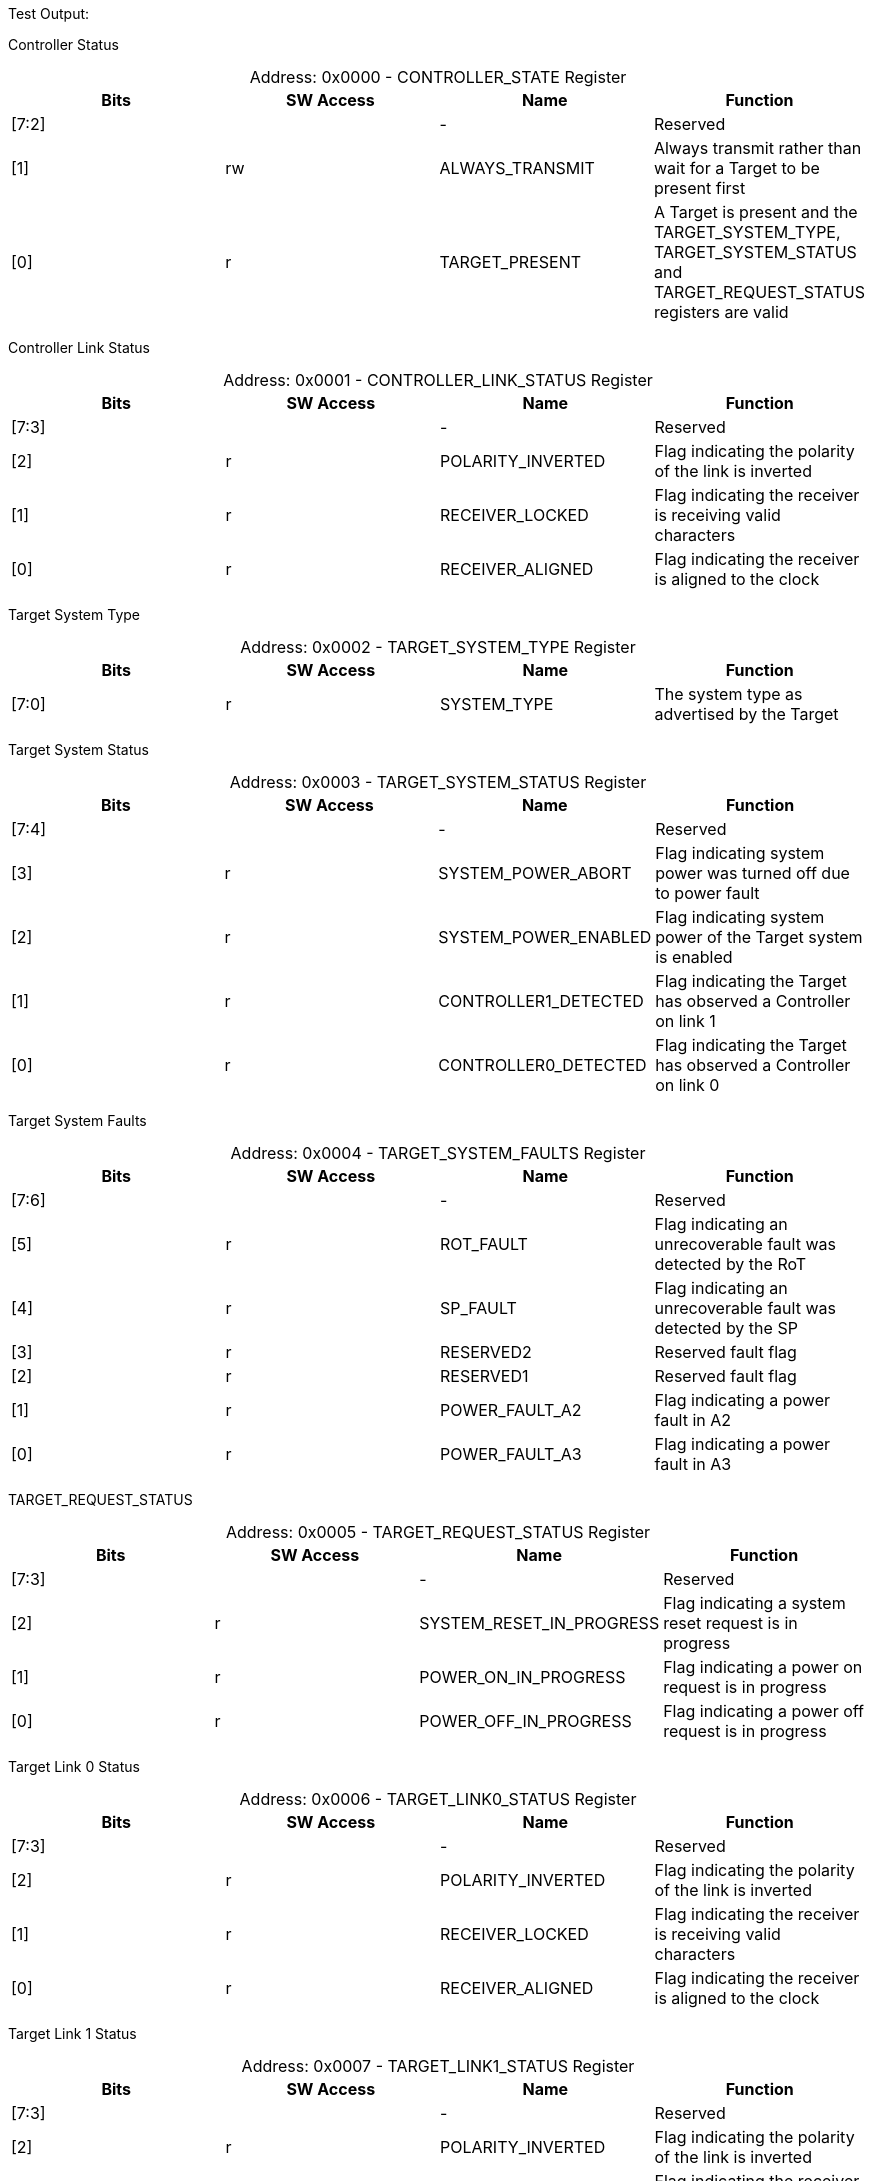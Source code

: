 
Test Output:

Controller Status
[caption="Address: "]
.0x0000 - CONTROLLER_STATE Register
[cols=4,options="header"]
|===
| Bits | SW Access | Name | Function
|[7:2] |  | - | Reserved
|[1] | rw | ALWAYS_TRANSMIT | Always transmit rather than wait for a Target to be present first
|[0] | r | TARGET_PRESENT | A Target is present and the TARGET_SYSTEM_TYPE, TARGET_SYSTEM_STATUS and TARGET_REQUEST_STATUS registers are valid
|===

Controller Link Status
[caption="Address: "]
.0x0001 - CONTROLLER_LINK_STATUS Register
[cols=4,options="header"]
|===
| Bits | SW Access | Name | Function
|[7:3] |  | - | Reserved
|[2] | r | POLARITY_INVERTED | Flag indicating the polarity of the link is inverted
|[1] | r | RECEIVER_LOCKED | Flag indicating the receiver is receiving valid characters
|[0] | r | RECEIVER_ALIGNED | Flag indicating the receiver is aligned to the clock
|===

Target System Type
[caption="Address: "]
.0x0002 - TARGET_SYSTEM_TYPE Register
[cols=4,options="header"]
|===
| Bits | SW Access | Name | Function
|[7:0] | r | SYSTEM_TYPE | The system type as advertised by the Target
|===

Target System Status
[caption="Address: "]
.0x0003 - TARGET_SYSTEM_STATUS Register
[cols=4,options="header"]
|===
| Bits | SW Access | Name | Function
|[7:4] |  | - | Reserved
|[3] | r | SYSTEM_POWER_ABORT | Flag indicating system power was turned off due to power fault
|[2] | r | SYSTEM_POWER_ENABLED | Flag indicating system power of the Target system is enabled
|[1] | r | CONTROLLER1_DETECTED | Flag indicating the Target has observed a Controller on link 1
|[0] | r | CONTROLLER0_DETECTED | Flag indicating the Target has observed a Controller on link 0
|===

Target System Faults
[caption="Address: "]
.0x0004 - TARGET_SYSTEM_FAULTS Register
[cols=4,options="header"]
|===
| Bits | SW Access | Name | Function
|[7:6] |  | - | Reserved
|[5] | r | ROT_FAULT | Flag indicating an unrecoverable fault was detected by the RoT
|[4] | r | SP_FAULT | Flag indicating an unrecoverable fault was detected by the SP
|[3] | r | RESERVED2 | Reserved fault flag
|[2] | r | RESERVED1 | Reserved fault flag
|[1] | r | POWER_FAULT_A2 | Flag indicating a power fault in A2
|[0] | r | POWER_FAULT_A3 | Flag indicating a power fault in A3
|===

TARGET_REQUEST_STATUS
[caption="Address: "]
.0x0005 - TARGET_REQUEST_STATUS Register
[cols=4,options="header"]
|===
| Bits | SW Access | Name | Function
|[7:3] |  | - | Reserved
|[2] | r | SYSTEM_RESET_IN_PROGRESS | Flag indicating a system reset request is in progress
|[1] | r | POWER_ON_IN_PROGRESS | Flag indicating a power on request is in progress
|[0] | r | POWER_OFF_IN_PROGRESS | Flag indicating a power off request is in progress
|===

Target Link 0 Status
[caption="Address: "]
.0x0006 - TARGET_LINK0_STATUS Register
[cols=4,options="header"]
|===
| Bits | SW Access | Name | Function
|[7:3] |  | - | Reserved
|[2] | r | POLARITY_INVERTED | Flag indicating the polarity of the link is inverted
|[1] | r | RECEIVER_LOCKED | Flag indicating the receiver is receiving valid characters
|[0] | r | RECEIVER_ALIGNED | Flag indicating the receiver is aligned to the clock
|===

Target Link 1 Status
[caption="Address: "]
.0x0007 - TARGET_LINK1_STATUS Register
[cols=4,options="header"]
|===
| Bits | SW Access | Name | Function
|[7:3] |  | - | Reserved
|[2] | r | POLARITY_INVERTED | Flag indicating the polarity of the link is inverted
|[1] | r | RECEIVER_LOCKED | Flag indicating the receiver is receiving valid characters
|[0] | r | RECEIVER_ALIGNED | Flag indicating the receiver is aligned to the clock
|===

Target Request
[caption="Address: "]
.0x0008 - TARGET_REQUEST Register
[cols=4,options="header"]
|===
| Bits | SW Access | Name | Function
|[7] | rw | PENDING | Flag indicating a request is (still) pending
|[6:2] |  | - | Reserved
|[1:0] | rw | KIND | Value indicating the kind of request
|===

Controller Status Received Count
[caption="Address: "]
.0x0010 - CONTROLLER_STATUS_RECEIVED_COUNT Register
[cols=4,options="header"]
|===
| Bits | SW Access | Name | Function
|[7:0] | r | COUNT | The number of Status messages received by the Controller since last reset
|===

Controller Hello Sent Count
[caption="Address: "]
.0x0011 - CONTROLLER_HELLO_SENT_COUNT Register
[cols=4,options="header"]
|===
| Bits | SW Access | Name | Function
|[7:0] | r | COUNT | The number of hello messages sent by the Controller since last reset
|===

Controller Request Sent Count
[caption="Address: "]
.0x0012 - CONTROLLER_REQUEST_SENT_COUNT Register
[cols=4,options="header"]
|===
| Bits | SW Access | Name | Function
|[7:0] | r | COUNT | The number of request messages sent by the Controller since last reset
|===

Controller Message Dropped Count
[caption="Address: "]
.0x0013 - CONTROLLER_MESSAGE_DROPPED_COUNT Register
[cols=4,options="header"]
|===
| Bits | SW Access | Name | Function
|[7:0] | r | COUNT | The number of messages dropped by the Controller since last reset
|===

Controller Link Events Summary
[caption="Address: "]
.0x0020 - CONTROLLER_LINK_EVENTS_SUMMARY Register
[cols=4,options="header"]
|===
| Bits | SW Access | Name | Function
|[7:6] |  | - | Reserved
|[5] | rw | MESSAGE_CHECKSUM_INVALID | Flag indicating a message with invalid checksum was received
|[4] | rw | MESSAGE_TYPE_INVALID | Flag indicating a message with invalid type was received
|[3] | rw | MESSAGE_VERSION_INVALID | Flag indicating a message with invalid version was received
|[2] | rw | ORDERED_SET_INVALID | Flag indicating an invalid ordered set was received
|[1] | rw | DECODING_ERROR | Flag indicating the receiver encountered an invalid character
|[0] | rw | ENCODING_ERROR | Flag indicating the transmitter encountered an invalid value
|===

Target Link 0 Events Summary
[caption="Address: "]
.0x0030 - TARGET_LINK0_EVENTS_SUMMARY Register
[cols=4,options="header"]
|===
| Bits | SW Access | Name | Function
|[7:6] |  | - | Reserved
|[5] | rw | MESSAGE_CHECKSUM_INVALID | Flag indicating a message with invalid checksum was received
|[4] | rw | MESSAGE_TYPE_INVALID | Flag indicating a message with invalid type was received
|[3] | rw | MESSAGE_VERSION_INVALID | Flag indicating a message with invalid version was received
|[2] | rw | ORDERED_SET_INVALID | Flag indicating an invalid ordered set was received
|[1] | rw | DECODING_ERROR | Flag indicating the receiver encountered an invalid character
|[0] | rw | ENCODING_ERROR | Flag indicating the transmitter encountered an invalid value
|===

Target Link 1 Events Summary
[caption="Address: "]
.0x0040 - TARGET_LINK1_EVENTS_SUMMARY Register
[cols=4,options="header"]
|===
| Bits | SW Access | Name | Function
|[7:6] |  | - | Reserved
|[5] | rw | MESSAGE_CHECKSUM_INVALID | Flag indicating a message with invalid checksum was received
|[4] | rw | MESSAGE_TYPE_INVALID | Flag indicating a message with invalid type was received
|[3] | rw | MESSAGE_VERSION_INVALID | Flag indicating a message with invalid version was received
|[2] | rw | ORDERED_SET_INVALID | Flag indicating an invalid ordered set was received
|[1] | rw | DECODING_ERROR | Flag indicating the receiver encountered an invalid character
|[0] | rw | ENCODING_ERROR | Flag indicating the transmitter encountered an invalid value
|===




